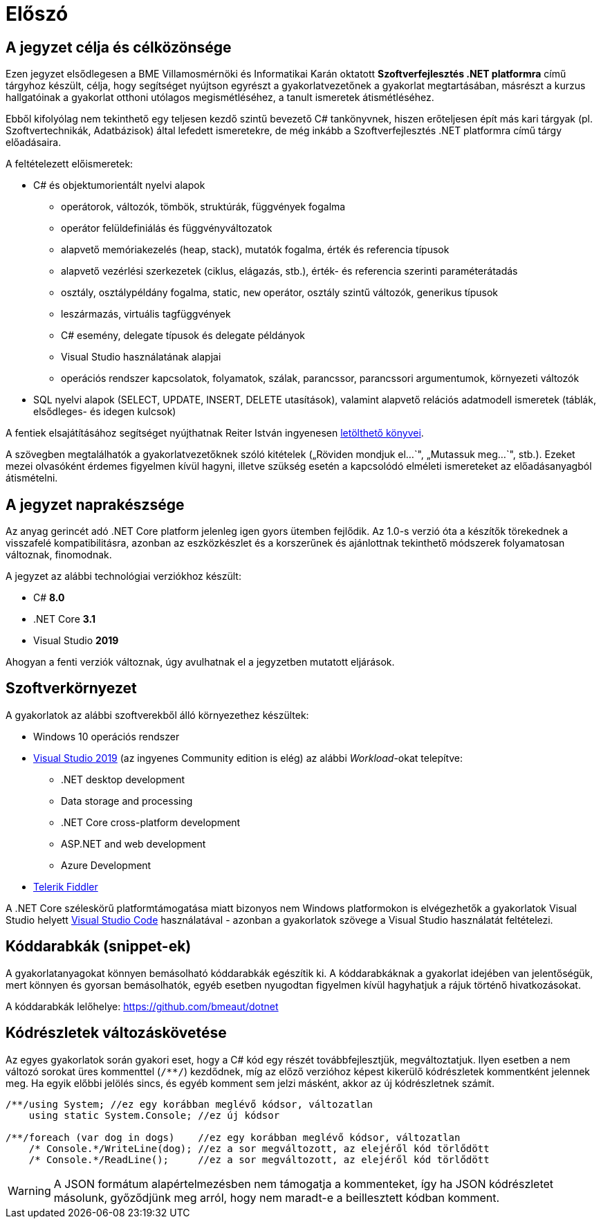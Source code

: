 [#preface]
= Előszó

== A jegyzet célja és célközönsége

Ezen jegyzet elsődlegesen a BME Villamosmérnöki és Informatikai Karán oktatott *Szoftverfejlesztés .NET platformra* című tárgyhoz készült, célja, hogy segítséget nyújtson egyrészt a gyakorlatvezetőnek a gyakorlat megtartásában, másrészt a kurzus hallgatóinak a gyakorlat otthoni utólagos megismétléséhez, a tanult ismeretek átismétléséhez.

Ebből kifolyólag nem tekinthető egy teljesen kezdő szintű bevezető C# tankönyvnek, hiszen erőteljesen épít más kari tárgyak (pl. Szoftvertechnikák, Adatbázisok) által lefedett ismeretekre, de még inkább a Szoftverfejlesztés .NET platformra című tárgy előadásaira.

A feltételezett előismeretek:

* C# és objektumorientált nyelvi alapok
 ** operátorok, változók, tömbök, struktúrák, függvények fogalma
 ** operátor felüldefiniálás és függvényváltozatok
 ** alapvető memóriakezelés (heap, stack), mutatók fogalma, érték és referencia típusok
 ** alapvető vezérlési szerkezetek (ciklus, elágazás, stb.), érték- és referencia szerinti paraméterátadás
 ** osztály, osztálypéldány fogalma, static, `new` operátor, osztály szintű változók, generikus típusok
 ** leszármazás, virtuális tagfüggvények
 ** C# esemény, delegate típusok és delegate példányok
 ** Visual Studio használatának alapjai
 ** operációs rendszer kapcsolatok, folyamatok, szálak, parancssor, parancssori argumentumok, környezeti változók
* SQL nyelvi alapok (SELECT, UPDATE, INSERT, DELETE utasítások), valamint alapvető relációs adatmodell ismeretek (táblák, elsődleges- és idegen kulcsok)

A fentiek elsajátításához segítséget nyújthatnak Reiter István ingyenesen https://reiteristvan.wordpress.com[letölthető könyvei].

A szövegben megtalálhatók a gyakorlatvezetőknek szóló kitételek („Röviden mondjuk el...`", „Mutassuk meg...`", stb.). Ezeket mezei olvasóként érdemes figyelmen kívül hagyni, illetve szükség esetén a kapcsolódó elméleti ismereteket az előadásanyagból átismételni.

== A jegyzet naprakészsége

Az anyag gerincét adó .NET Core platform jelenleg igen gyors ütemben fejlődik. Az 1.0-s verzió óta a készítők törekednek a visszafelé kompatibilitásra, azonban az eszközkészlet és a korszerűnek és ajánlottnak tekinthető módszerek folyamatosan változnak, finomodnak.

A jegyzet az alábbi technológiai verziókhoz készült:

* C# *8.0*
* .NET Core *3.1*
* Visual Studio *2019*

Ahogyan a fenti verziók változnak, úgy avulhatnak el a jegyzetben mutatott eljárások.

== Szoftverkörnyezet

A gyakorlatok az alábbi szoftverekből álló környezethez készültek:

* Windows 10 operációs rendszer
* https://visualstudio.microsoft.com/downloads/[Visual Studio 2019] (az ingyenes Community edition is elég) az alábbi _Workload_-okat telepítve:
 ** .NET desktop development
 ** Data storage and processing
 ** .NET Core cross-platform development
 ** ASP.NET and web development
 ** Azure Development
* https://www.telerik.com/fiddler[Telerik Fiddler]

A .NET Core széleskörű platformtámogatása miatt bizonyos nem Windows platformokon is elvégezhetők a gyakorlatok Visual Studio helyett https://code.visualstudio.com/[Visual Studio Code] használatával - azonban a gyakorlatok szövege a Visual Studio használatát feltételezi.

== Kóddarabkák (snippet-ek)

A gyakorlatanyagokat könnyen bemásolható kóddarabkák egészítik ki. A kóddarabkáknak a gyakorlat idejében van jelentőségük, mert könnyen és gyorsan bemásolhatók, egyéb esetben nyugodtan figyelmen kívül hagyhatjuk a rájuk történő hivatkozásokat.

A kóddarabkák lelőhelye: https://github.com/bmeaut/dotnet

== Kódrészletek változáskövetése

Az egyes gyakorlatok során gyakori eset, hogy a C# kód egy részét továbbfejlesztjük, megváltoztatjuk. Ilyen esetben a nem változó sorokat üres kommenttel (`/**/`) kezdődnek, míg az előző verzióhoz képest kikerülő kódrészletek kommentként jelennek meg. Ha egyik előbbi jelölés sincs, és egyéb komment sem jelzi másként, akkor az új kódrészletnek számít.

[source,csharp]
----

/**/using System; //ez egy korábban meglévő kódsor, változatlan
    using static System.Console; //ez új kódsor

/**/foreach (var dog in dogs)    //ez egy korábban meglévő kódsor, változatlan
    /* Console.*/WriteLine(dog); //ez a sor megváltozott, az elejéről kód törlődött
    /* Console.*/ReadLine();     //ez a sor megváltozott, az elejéről kód törlődött
----

WARNING: A JSON formátum alapértelmezésben nem támogatja a kommenteket, így ha JSON kódrészletet másolunk, győződjünk meg arról, hogy nem maradt-e a beillesztett kódban komment.